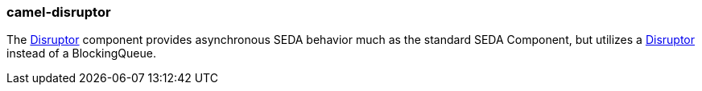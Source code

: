 ### camel-disruptor

The http://camel.apache.org/disruptor.html[Disruptor,window=_blank] component provides asynchronous SEDA behavior much as the standard SEDA Component, but utilizes a https://github.com/LMAX-Exchange/disruptor[Disruptor,window=_blank] instead of a BlockingQueue.
